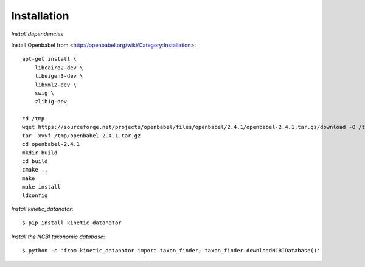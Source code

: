 Installation
============

*Install dependencies*

Install Openbabel from <http://openbabel.org/wiki/Category:Installation>::

    apt-get install \
        libcairo2-dev \
        libeigen3-dev \
        libxml2-dev \
        swig \
        zlib1g-dev

    cd /tmp
    wget https://sourceforge.net/projects/openbabel/files/openbabel/2.4.1/openbabel-2.4.1.tar.gz/download -O /tmp/openbabel-2.4.1.tar.gz
    tar -xvvf /tmp/openbabel-2.4.1.tar.gz
    cd openbabel-2.4.1
    mkdir build
    cd build
    cmake ..
    make
    make install
    ldconfig

*Install kinetic_datanator*::

    $ pip install kinetic_datanator

*Install the NCBI taxonomic database*::

    $ python -c 'from kinetic_datanator import taxon_finder; taxon_finder.downloadNCBIDatabase()'
